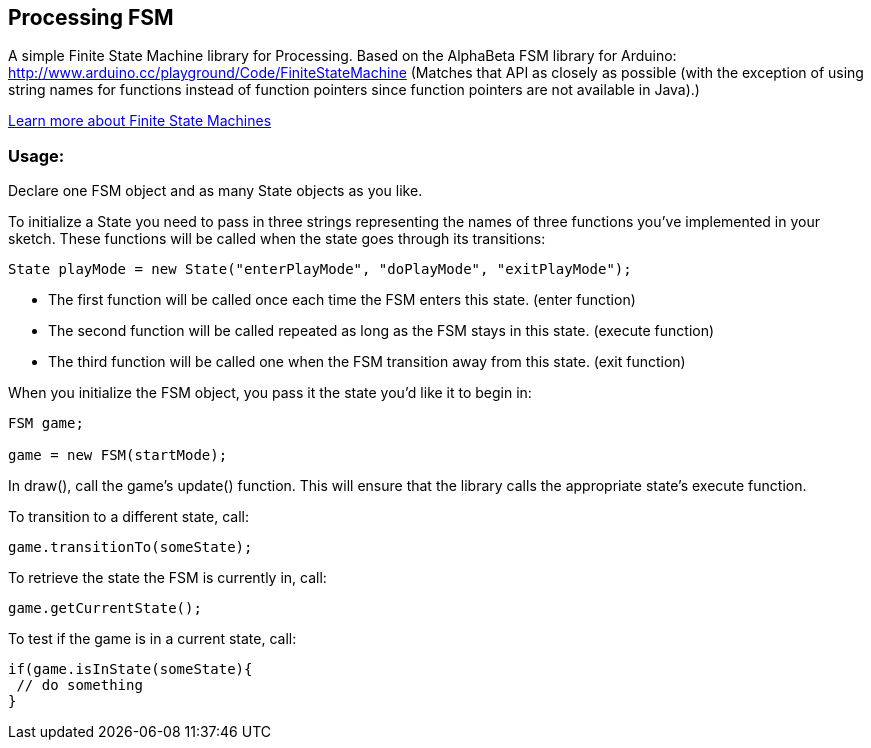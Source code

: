 == Processing FSM

A simple Finite State Machine library for Processing. 
Based on the AlphaBeta FSM library for Arduino: http://www.arduino.cc/playground/Code/FiniteStateMachine
(Matches that API as closely as possible (with the exception of using string names for functions instead
of function pointers since function pointers are not available in Java).)

http://en.wikipedia.org/wiki/Finite-state_machine[Learn more about Finite State Machines]

=== Usage:

Declare one FSM object and as many State objects as you like.

To initialize a State you need to pass in three strings representing the names of three functions
you've implemented in your sketch. These functions will be called when the state goes through its transitions: 

----
State playMode = new State("enterPlayMode", "doPlayMode", "exitPlayMode");
----

* The first function will be called once each time the FSM enters this state. (enter function)
* The second function will be called repeated as long as the FSM stays in this state. (execute function)
* The third function will be called one when the FSM transition away from this state. (exit function)

When you initialize the FSM object, you pass it the state you'd like it to begin in:

----
FSM game;

game = new FSM(startMode);
----

In +draw()+, call the game's +update()+ function. This will ensure that the library calls the appropriate state's execute function.

To transition to a different state, call:

----
game.transitionTo(someState);
----

To retrieve the state the FSM is currently in, call:

----
game.getCurrentState();
----

To test if the game is in a current state, call:

----
if(game.isInState(someState){
 // do something
}
----